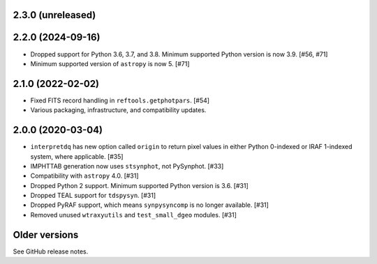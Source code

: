 2.3.0 (unreleased)
==================

2.2.0 (2024-09-16)
==================

* Dropped support for Python 3.6, 3.7, and 3.8. Minimum supported Python
  version is now 3.9. [#56, #71]
* Minimum supported version of ``astropy`` is now 5. [#71]

2.1.0 (2022-02-02)
==================

* Fixed FITS record handling in ``reftools.getphotpars``. [#54]
* Various packaging, infrastructure, and compatibility updates.

2.0.0 (2020-03-04)
==================

* ``interpretdq`` has new option called ``origin`` to return pixel values
  in either Python 0-indexed or IRAF 1-indexed system, where applicable. [#35]
* IMPHTTAB generation now uses ``stsynphot``, not PySynphot. [#33]
* Compatibility with ``astropy`` 4.0. [#31]
* Dropped Python 2 support. Minimum supported Python version is 3.6. [#31]
* Dropped TEAL support for ``tdspysyn``. [#31]
* Dropped PyRAF support, which means ``synpysyncomp`` is no longer
  available. [#31]
* Removed unused ``wtraxyutils`` and ``test_small_dgeo`` modules. [#31]

Older versions
==============

See GitHub release notes.
